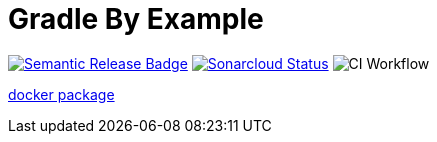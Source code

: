 = Gradle By Example

ifdef::env-github,env-browser[]
:toc: preamble
:toclevels: 1
endif::[]
ifdef::env-github[]
:outfilesuffix: .adoc
:!toc-title:
endif::[]
:img-semantic-release: https://img.shields.io/badge/%20%20%F0%9F%93%A6%F0%9F%9A%80-semantic--release-e10079.svg
:uri-semantic-release: https://github.com/semantic-release/semantic-release
:img-sonarcloud: https://sonarcloud.io/api/project_badges/measure?project=gradle-by-example&metric=alert_status
:uri-sonarcloud: https://sonarcloud.io/dashboard?id=gradle-by-example
:img-actions: https://github.com/triplem/gradle-by-example/actions/workflows/continuous-integration.yml/badge.svg

image:{img-semantic-release}[Semantic Release Badge,link={uri-semantic-release}]
image:{img-sonarcloud}[Sonarcloud Status,link={uri-sonarcloud}]
image:{img-actions}[CI Workflow]

link:https://github.com/users/triplem/packages/container/package/gradle-by-example[docker package]
